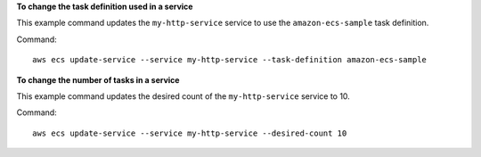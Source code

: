 **To change the task definition used in a service**

This example command updates the ``my-http-service`` service to use the ``amazon-ecs-sample`` task definition. 

Command::

  aws ecs update-service --service my-http-service --task-definition amazon-ecs-sample

**To change the number of tasks in a service**

This example command updates the desired count of the ``my-http-service`` service to 10. 

Command::

  aws ecs update-service --service my-http-service --desired-count 10